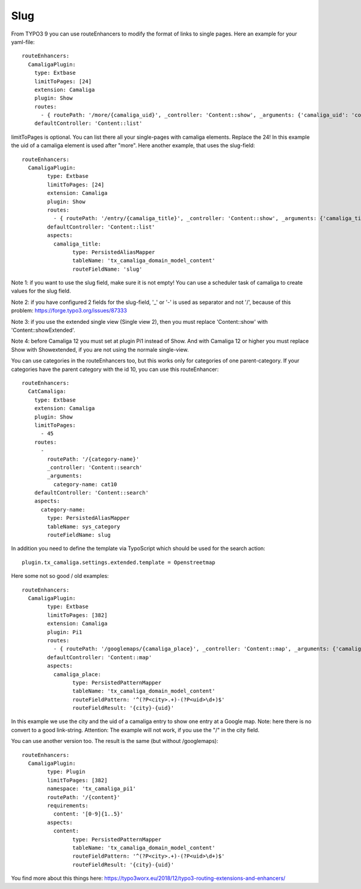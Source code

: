 ﻿.. include:: /Includes.rst.txt


Slug
^^^^

From TYPO3 9 you can use routeEnhancers to modify the format of links to single pages. Here an example for your yaml-file::

	routeEnhancers:
	  CamaligaPlugin:
	    type: Extbase
	    limitToPages: [24]
	    extension: Camaliga
	    plugin: Show
	    routes:
	      - { routePath: '/more/{camaliga_uid}', _controller: 'Content::show', _arguments: {'camaliga_uid': 'content'} }
	    defaultController: 'Content::list'

limitToPages is optional. You can list there all your single-pages with camaliga elements. Replace the 24!
In this example the uid of a camaliga element is used after "more". Here another example, that uses the slug-field::

	routeEnhancers:
	  CamaligaPlugin:
		type: Extbase
		limitToPages: [24]
		extension: Camaliga
		plugin: Show
		routes:
		  - { routePath: '/entry/{camaliga_title}', _controller: 'Content::show', _arguments: {'camaliga_title': 'content'} }
		defaultController: 'Content::list'
		aspects:
		  camaliga_title:
			type: PersistedAliasMapper
			tableName: 'tx_camaliga_domain_model_content'
			routeFieldName: 'slug'

Note 1: if you want to use the slug field, make sure it is not empty! You can use a scheduler task of camaliga to create values for the slug field.

Note 2: if you have configured 2 fields for the slug-field, '_' or '-' is used as separator and not '/', because of this problem:
https://forge.typo3.org/issues/87333

Note 3: if you use the extended single view (Single view 2), then you must replace 'Content::show' with
'Content::showExtended'.

Note 4: before Camaliga 12 you must set at plugin Pi1 instead of Show. And with Camaliga 12 or higher you must replace
Show with Showextended, if you are not using the normale single-view.


You can use categories in the routeEnhancers too, but this works only for categories of one parent-category.
If your categories have the parent category with the id 10, you can use this routeEnhancer::

    routeEnhancers:
      CatCamaliga:
        type: Extbase
        extension: Camaliga
        plugin: Show
        limitToPages:
          - 45
        routes:
          -
            routePath: '/{category-name}'
            _controller: 'Content::search'
            _arguments:
              category-name: cat10
        defaultController: 'Content::search'
        aspects:
          category-name:
            type: PersistedAliasMapper
            tableName: sys_category
            routeFieldName: slug

In addition you need to define the template via TypoScript which should be used for the search action::

	plugin.tx_camaliga.settings.extended.template = Openstreetmap


Here some not so good / old examples::

	routeEnhancers:
	  CamaligaPlugin:
		type: Extbase
		limitToPages: [382]
		extension: Camaliga
		plugin: Pi1
		routes:
		  - { routePath: '/googlemaps/{camaliga_place}', _controller: 'Content::map', _arguments: {'camaliga_place': 'content'} }
		defaultController: 'Content::map'
		aspects:
		  camaliga_place:
			type: PersistedPatternMapper
			tableName: 'tx_camaliga_domain_model_content'
			routeFieldPattern: '^(?P<city>.+)-(?P<uid>\d+)$'
			routeFieldResult: '{city}-{uid}'

In this example we use the city and the uid of a camaliga entry to show one entry at a Google map.
Note: here there is no convert to a good link-string.
Attention: The example will not work, if you use the "/" in the city field.

You can use another version too. The result is the same (but without /googlemaps)::

	routeEnhancers:
	  CamaligaPlugin:
		type: Plugin
		limitToPages: [382]
		namespace: 'tx_camaliga_pi1'
		routePath: '/{content}'
		requirements:
		  content: '[0-9]{1..5}'
		aspects:
		  content:
			type: PersistedPatternMapper
			tableName: 'tx_camaliga_domain_model_content'
			routeFieldPattern: '^(?P<city>.+)-(?P<uid>\d+)$'
			routeFieldResult: '{city}-{uid}'

You find more about this things here: https://typo3worx.eu/2018/12/typo3-routing-extensions-and-enhancers/
